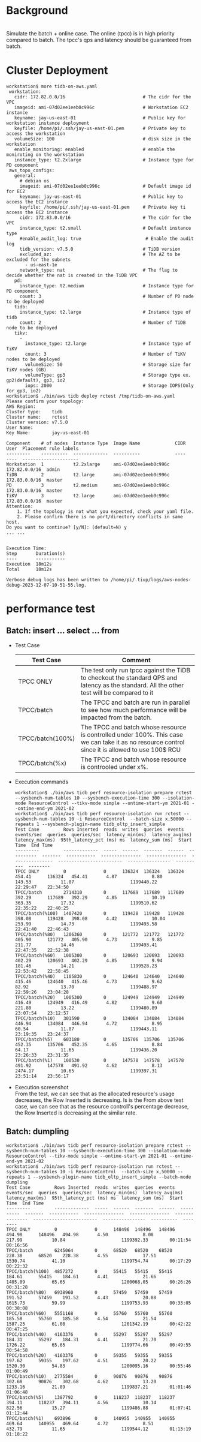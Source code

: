 #+OPTIONS: ^:nil
* Background
  #+attr_html: :width 800px
  [[https://www.51yomo.net/static/doc/ResourceControl/resource-control.gif]] \\
  Simulate the batch + online case. The online (tpcc) is in high priority compared to batch. The tpcc's qps and latency should be guaranteed from batch. 
* Cluster Deployment
  #+BEGIN_SRC
workstation$ more tidb-on-aws.yaml
 workstation:
   cidr: 172.82.0.0/16                             # The cidr for the VPC
   imageid: ami-07d02ee1eeb0c996c                  # Workstation EC2 instance
   keyname: jay-us-east-01                         # Public key for workstation instance deployment
   keyfile: /home/pi/.ssh/jay-us-east-01.pem       # Private key to access the workstation
   volumeSize: 100                                 # disk size in the workstation
   enable_monitoring: enabled                      # enable the moniroting on the workstation
   instance_type: t2.2xlarge                       # Instance type for PD component
 aws_topo_configs:
   general:
     # debian os
     imageid: ami-07d02ee1eeb0c996c                # Default image id for EC2
     keyname: jay-us-east-01                       # Public key to access the EC2 instance
     keyfile: /home/pi/.ssh/jay-us-east-01.pem     # Private key ti access the EC2 instance
     cidr: 172.83.0.0/16                           # The cidr for the VPC
     instance_type: t2.small                       # Default instance type
     #enable_audit_log: true                        # Enable the audit log
     tidb_version: v7.5.0                          # TiDB version
     excluded_az:                                  # The AZ to be excluded for the subnets
       - us-east-1e
     network_type: nat                             # The flag to decide whether the nat is created in the TiDB VPC
   pd:
     instance_type: t2.medium                      # Instance type for PD component
     count: 3                                      # Number of PD node to be deployed
   tidb:
     instance_type: t2.large                       # Instance type of tidb
     count: 2                                      # Number of TiDB node to be deployed
   tikv:
     -
       instance_type: t2.large                     # Instance type of TiKV
       count: 3                                    # Number of TiKV nodes to be deployed
       volumeSize: 50                              # Storage size for TiKV nodes (GB)
       volumeType: gp3                             # Storage type ex. gp2(default), gp3, io2
       iops: 2000                                  # Storage IOPS(Only for gp3, io2)
workstation$ ./bin/aws tidb deploy rctest /tmp/tidb-on-aws.yaml
Please confirm your topology:
AWS Region:      
Cluster type:    tidb
Cluster name:    rctest
Cluster version: v7.5.0
User Name:       
Key Name:        jay-us-east-01

Component    # of nodes  Instance Type  Image Name             CIDR           User  Placement rule labels
---------    ----------  -------------  ----------             ----           ----  ---------------------
Workstation  1           t2.2xlarge     ami-07d02ee1eeb0c996c  172.82.0.0/16  admin
TiDB         2           t2.large       ami-07d02ee1eeb0c996c  172.83.0.0/16  master
PD           3           t2.medium      ami-07d02ee1eeb0c996c  172.83.0.0/16  master
TiKV         3           t2.large       ami-07d02ee1eeb0c996c  172.83.0.0/16  master
Attention:
    1. If the topology is not what you expected, check your yaml file.
    2. Please confirm there is no port/directory conflicts in same host.
Do you want to continue? [y/N]: (default=N) y
... ...


Execution Time:
Step       Duration(s)
----       -----------
Execution  18m12s
Total      18m12s

Verbose debug logs has been written to /home/pi/.tiup/logs/aws-nodes-debug-2023-12-07-10-51-55.log.
  #+END_SRC
* performance test
** Batch: insert ... select ... from 
  + Test Case
    #+ATTR_HTML: :border 2 :rules all :frame border
    | Test Case        | Comment                                                                                                                                         |
    |------------------+-------------------------------------------------------------------------------------------------------------------------------------------------|
    | TPCC ONLY        | The test only run tpcc against the TiDB to checkout the standard QPS and latency as the standard. All the other test will be compared to it     |
    | TPCC/batch       | The TPCC and batch are run in parallel to see how much performance will be impacted from the batch.                                             |
    | TPCC/batch(100%) | The TPCC and batch whose resource is controlled under 100%. This case we can take it as no resource control since it is allowed to use 100$ RCU |
    | TPCC/batch(%x)   | The TPCC and batch whose resource is controoled under x%.                                                                                       |
  + Execution commands
    #+BEGIN_SRC
workstation$ ./bin/aws tidb perf resource-isolation prepare rctest --sysbench-num-tables 10 --sysbench-execution-time 300 --isolation-mode ResourceControl --tikv-mode simple --ontime-start-ym 2021-01 --ontime-end-ym 2021-02
workstation$ ./bin/aws tidb perf resource-isolation run rctest --sysbench-num-tables 10 -i ResourceControl  --batch-size x,50000 --repeats 1 --sysbench-plugin-name tidb_oltp_insert_simple
Test Case         Rows Inserted  reads  writes  queries  events  events/sec  queries  queries/sec  latency_min(ms)  latency_avg(ms)  latency_max(ms)  95th_latency_pct (ms) ms  latency_sum (ms)  Start Time  End Time
---------         -------------  -----  ------  -------  ------  ----------  -------  -----------  ---------------  ---------------  ---------------  ------------------------  ----------------  ----------  --------
TPCC ONLY         0              0      136324  136324   136324  454.41      136324   454.41       4.87             8.80             143.53           11.87                     1199440.22        22:29:47    22:34:50
TPCC/batch        2714310        0      117689  117689   117689  392.29      117689   392.29       4.85             10.19            363.35           17.32                     1199510.62        22:35:22    22:40:25
TPCC/batch(%100)  1407420        0      119428  119428   119428  398.08      119428   398.08       4.42             10.04            253.99           14.73                     1199493.58        22:41:40    22:46:43
TPCC/batch(%80)   1206360        0      121772  121772   121772  405.90      121772   405.90       4.73             9.85             211.77           14.46                     1199493.41        22:47:35    22:52:38
TPCC/batch(%60)   1005300        0      120693  120693   120693  402.29      120693   402.29       4.85             9.94             181.46           14.21                     1199528.23        22:53:42    22:58:45
TPCC/batch(%40)   1105830        0      124640  124640   124640  415.46      124640   415.46       4.73             9.62             82.92            13.70                     1199488.97        22:59:26    23:04:28
TPCC/batch(%20)   1005300        0      124949  124949   124949  416.49      124949   416.49       4.82             9.60             221.80           13.22                     1199480.89        23:07:54    23:12:57
TPCC/batch(%10)   301590         0      134084  134084   134084  446.94      134084   446.94       4.72             8.95             60.54            11.87                     1199443.11        23:19:35    23:24:37
TPCC/batch(%5)    603180         0      135706  135706   135706  452.35      135706   452.35       4.65             8.84             64.17            11.65                     1199436.20        23:26:33    23:31:35
TPCC/batch(%1)    100530         0      147578  147578   147578  491.92      147578   491.92       4.62             8.13             2474.17          10.65                     1199397.31        23:51:14    23:56:17
    #+END_SRC
  + Execution screenshot \\
    From the test, we can see that as the allocated resource's usage decreases, the Row Inserted is decreasing. Is is the 
    From above test case, we can see that as the resource controll's percentage decrease, the Row Inserted is decreasing at the similar rate. 
    #+ATTR_HTML: :width 800
    [[https://www.51yomo.net/static/doc/ResourceControl/011.png]]
    
** Batch: dumpling
   #+BEGIN_SRC
workstation$ ./bin/aws tidb perf resource-isolation prepare rctest --sysbench-num-tables 10 --sysbench-execution-time 300 --isolation-mode ResourceControl --tikv-mode simple --ontime-start-ym 2021-01 --ontime-end-ym 2021-02
workstation$ ./bin/aws tidb perf resource-isolation run rctest --sysbench-num-tables 10 -i ResourceControl  --batch-size x,50000 --repeats 1 --sysbench-plugin-name tidb_oltp_insert_simple --batch-mode dumpling
Test Case         Rows Inserted  reads  writes  queries  events  events/sec  queries  queries/sec  latency_min(ms)  latency_avg(ms)  latency_max(ms)  95th_latency_pct (ms) ms  latency_sum (ms)  Start Time  End Time
---------         -------------  -----  ------  -------  ------  ----------  -------  -----------  ---------------  ---------------  ---------------  ------------------------  ----------------  ----------  --------
TPCC ONLY         0              0      148496  148496   148496  494.98      148496   494.98       4.50             8.08             217.99           10.84                     1199392.33        00:11:54    00:16:56
TPCC/batch        6245064        0      68520   68520    68520   228.38      68520    228.38       4.55             17.51            1530.74          41.10                     1199754.74        00:17:29    00:22:32
TPCC/batch(%100)  4857272        0      55415   55415    55415   184.61      55415    184.61       4.41             21.66            1405.09          65.65                     1200068.05        00:26:26    00:31:28
TPCC/batch(%80)   6938960        0      57459   57459    57459   191.52      57459    191.52       4.43             20.88            1615.73          59.99                     1199753.93        00:33:05    00:38:08
TPCC/batch(%60)   5551168        0      55760   55760    55760   185.58      55760    185.58       4.54             21.54            1587.25          61.08                     1201342.19        00:42:22    00:47:25
TPCC/batch(%40)   4163376        0      55297   55297    55297   184.31      55297    184.31       4.41             21.70            1726.22          65.65                     1199774.66        00:49:55    00:54:58
TPCC/batch(%20)   4163376        0      59355   59355    59355   197.62      59355    197.62       4.51             20.22            1520.30          54.83                     1200095.16        00:55:46    01:00:49
TPCC/batch(%10)   2775584        0      90876   90876    90876   302.68      90876    302.68       4.62             13.20            1233.16          21.89                     1199837.21        01:01:46    01:06:48
TPCC/batch(%5)    1387792        0      118237  118237   118237  394.11      118237   394.11       4.56             10.14            822.56           15.27                     1199486.88        01:07:41    01:12:44
TPCC/batch(%1)    693896         0      140955  140955   140955  469.64      140955   469.64       4.72             8.51             432.79           11.65                     1199544.12        01:13:19    01:18:22
   #+END_SRC


